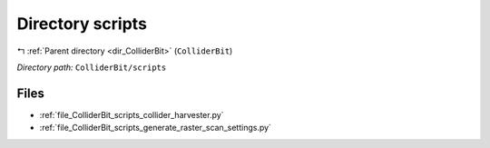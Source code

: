 .. _dir_ColliderBit_scripts:


Directory scripts
=================


|exhale_lsh| :ref:`Parent directory <dir_ColliderBit>` (``ColliderBit``)

.. |exhale_lsh| unicode:: U+021B0 .. UPWARDS ARROW WITH TIP LEFTWARDS

*Directory path:* ``ColliderBit/scripts``


Files
-----

- :ref:`file_ColliderBit_scripts_collider_harvester.py`
- :ref:`file_ColliderBit_scripts_generate_raster_scan_settings.py`


